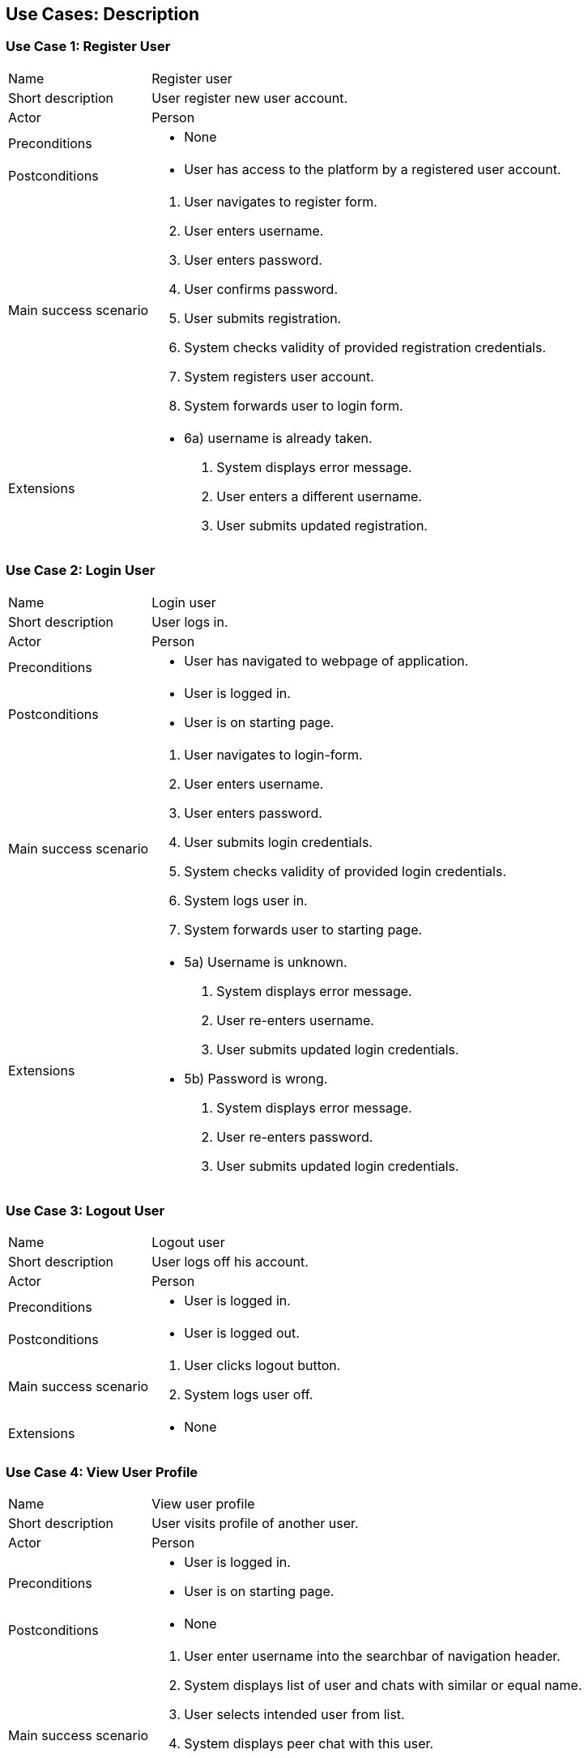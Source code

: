 == Use Cases: Description


=== Use Case 1: Register User

[horizontal]
Name:: Register user
Short description:: User register new user account.
Actor:: Person
Preconditions::
* None
Postconditions::
* User has access to the platform by a registered user account.
Main success scenario::
. User navigates to register form.
. User enters username.
. User enters password.
. User confirms password.
. User submits registration.
. System checks validity of provided registration credentials.
. System registers user account.
. System forwards user to login form.
Extensions::
* 6a) username is already taken.
. System displays error message.
. User enters a different username.
. User submits updated registration.


=== Use Case 2: Login User

[horizontal]
Name:: Login user
Short description:: User logs in.
Actor:: Person
Preconditions::
* User has navigated to webpage of application.
Postconditions::
* User is logged in.
* User is on starting page.
Main success scenario::
. User navigates to login-form.
. User enters username.
. User enters password.
. User submits login credentials.
. System checks validity of provided login credentials.
. System logs user in.
. System forwards user to starting page.
Extensions::
* 5a) Username is unknown.
. System displays error message.
. User re-enters username.
. User submits updated login credentials.
* 5b) Password is wrong.
. System displays error message.
. User re-enters password.
. User submits updated login credentials.


=== Use Case 3: Logout User

[horizontal]
Name:: Logout user
Short description:: User logs off his account.
Actor:: Person
Preconditions::
* User is logged in.
Postconditions::
* User is logged out.
Main success scenario::
. User clicks logout button.
. System logs user off.
Extensions::
* None


=== Use Case 4: View User Profile

[horizontal]
Name:: View user profile
Short description:: User visits profile of another user.
Actor:: Person
Preconditions::
* User is logged in.
* User is on starting page.
Postconditions::
* None
Main success scenario::
. User enter username into the searchbar of navigation header.
. System displays list of user and chats with similar or equal name.
. User selects intended user from list.
. System displays peer chat with this user.
. User navigates to user's profile.
. System displays profile page of selected user.
Extensions::
* None


=== Use Case 5: Change User Profile

[horizontal]
Name:: Change profile
Short description:: User changes his/her profile.
Actor:: User
Preconditions::
* User is logged in.
* User is on starting page.
Postconditions::
* Updated information are stored.
* Other users have access to updated information.
* Other users have no access to previous information.
Main success scenario::
* User navigates to his profile.
. User switches to "`edit`" view mode.
. User enters name.
. User enters bio text.
. User enters a country name.
. [.line-through red]#User uploads image.#
. User confirms changes.
. System stores updated information.
. System shows updated profile.
Extensions::
* None


=== Use Case 6: Create Group Chat

[horizontal]
Name:: Create group chat
Short description:: User creates new group chat.
Actor:: Person
Preconditions::
* User is logged in.
* User is on starting page.
Postconditions::
* New group chat is created.
* Group chat is visible to all users that are member of it.
Main success scenario::
. User navigates to "new group chat" formular page.
. User enters name of group chat.
. User submits input.
. System creates new group chat.
. System confirms creation to user.
Extensions::
* 2a) User enters description of group chat.
* 2b) [.line-through red]#User uploads image.#


=== [.line-through red]#Use Case 7: Store Foreign Service Account Credential#


=== Use Case 8: Send Message

[horizontal]
Name:: Send Message
Short description:: User sends message to another user directly in a peer chat or in a group chat.
Actor:: User
Preconditions::
* User is logged in.
* User is on starting page.
Postconditions::
* Message is stored.
* Receiver(s) can read the message.
Main success scenario::
. User enters name of user or group chat into the searchbar of navigation header.
. System displays list of user and group chats with similar or equal names.
. User selects intended user or group chat from list.
. System displays peer chat with this selected user or group chat.
. User selects receiving user or group chat from visible list.
. User types message into text field.
. User confirms message.
. System stores message.
. System shows sent message in the chat.
Extensions::
* 6a) [.line-through red]#User attaches an attachment to message.#

=== Use Case 9: Change Profile of Group Chat

[horizontal]
Name:: Change profile of group chat
Short description:: User changes profile of group chat.
Actor:: User
Preconditions::
* User is logged in.
* User is member in group chat.
* User has permission to change profile of group chat.
* User is on page of group chat.
Postconditions::
* Group chat's profile is changed.
Main success scenario::
. User navigates to group chat's information page.
. User enters name of chat.
. [.line-through red]#User uploads image.#
. User confirms changes.
. System stores updated information.
. System shows updated profile.
Extensions::
* None


=== [.line-through red]#Use Case 10: Change Group Chat Membership of User#


=== [green]#Use Case 10: Add a new member to group chat#

[horizontal]
Name:: [green]#Add a new member to group chat#
Short description:: [green]#User adds another user as new member to a group chat.#
Actor:: User
Preconditions::
* User is logged in.
* User is member in group chat.
* [green]#User has permission to add new members to the group chat.#
* User is on page of group chat.
Postconditions::
* [green]#The other user is member of the group chat.#
Main success scenario::
. [green]#User navigates to form for adding new members.#
. [green]#User selects a user.#
. [green]#User confirms selected user.#
. [green]#System add user to chat.#
. [green]#System displays group chat.#
Extensions::
* None


=== Use Case 11: Leave Group Chat

[horizontal]
Name:: Leave group chat
Short description:: User leaves a group chat he or she is member in.
Actor:: User
Preconditions::
* User is logged in.
* User is member in group chat.
* User is on page of group chat.
Postconditions::
* User is not a member of the group chat.
Main success scenario::
. [.line-through]#User navigates to group chat's information page.#
. User uses button to leave group chat.
. User confirms intended action.
. System updates user's membership of the group chat.
. System displays confirmation of user's leave.
. System redirects user to starting page.
Extensions::
* None
